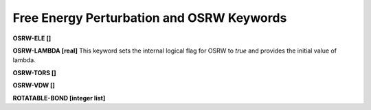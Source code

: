Free Energy Perturbation and OSRW Keywords
==========================================

**OSRW-ELE []**

**OSRW-LAMBDA [real]**
This keyword sets the internal logical flag for OSRW to *true* and provides
the initial value of lambda.

**OSRW-TORS []**

**OSRW-VDW []**

**ROTATABLE-BOND [integer list]**
